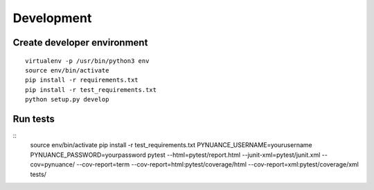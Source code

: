 ###########
Development
###########

Create developer environment
############################

::

    virtualenv -p /usr/bin/python3 env
    source env/bin/activate
    pip install -r requirements.txt 
    pip install -r test_requirements.txt 
    python setup.py develop


Run tests
#########

::
    source env/bin/activate
    pip install -r test_requirements.txt
    PYNUANCE_USERNAME=yourusername PYNUANCE_PASSWORD=yourpassword pytest --html=pytest/report.html --junit-xml=pytest/junit.xml --cov=pynuance/ --cov-report=term --cov-report=html:pytest/coverage/html --cov-report=xml:pytest/coverage/xml tests/ 
